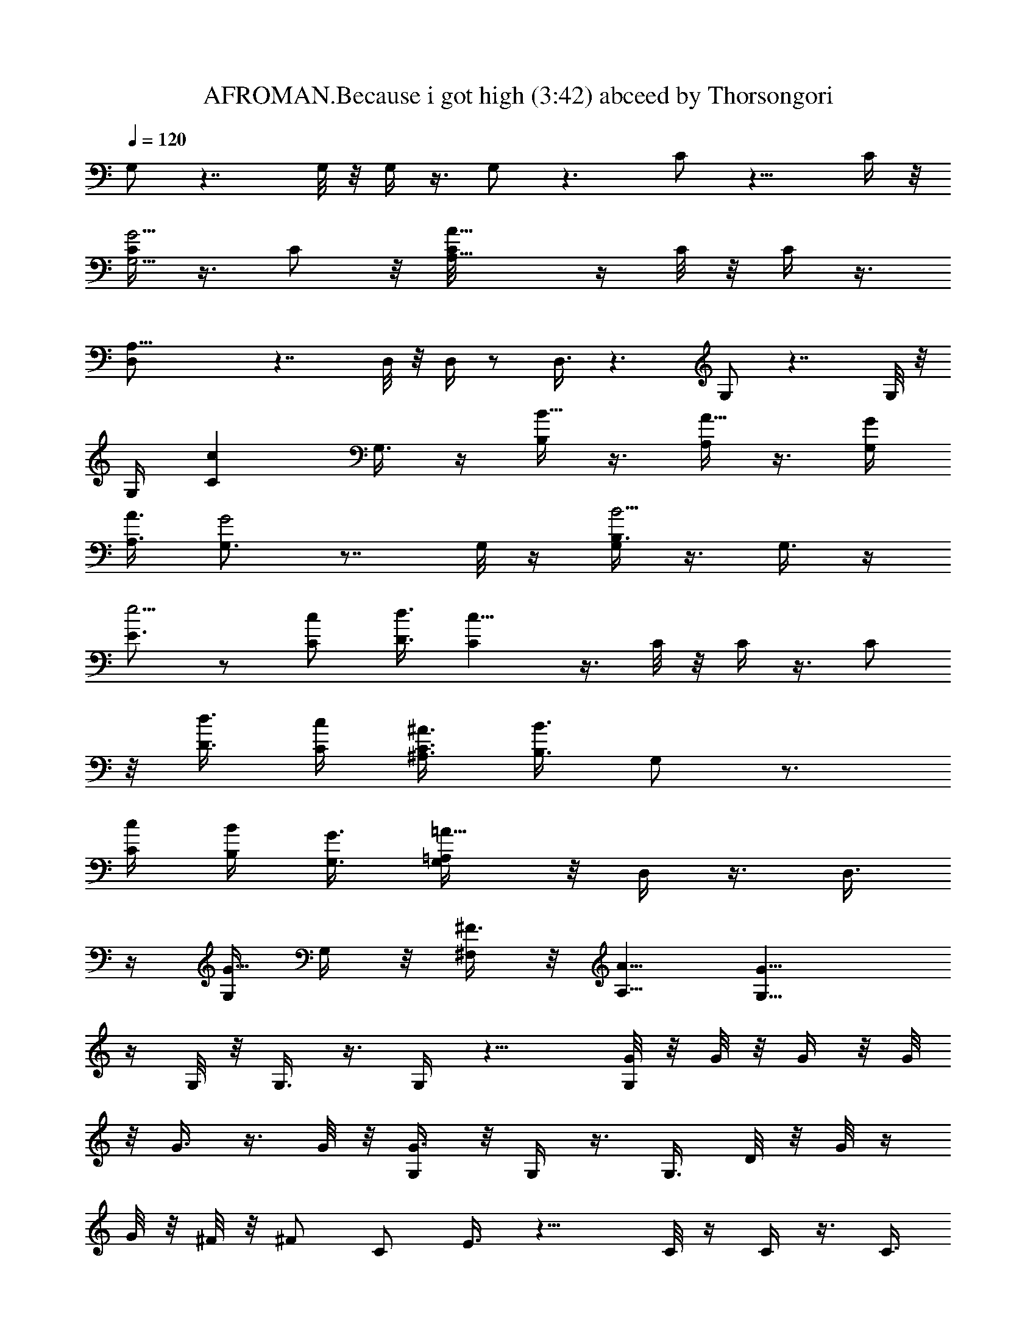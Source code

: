 X:1
T:AFROMAN.Because i got high (3:42) abceed by Thorsongori
Z:Transcribed by LotRO MIDI Player:http://lotro.acasylum.com/midi
%  Transpose:-12
%  Tempo factor:110%
L:1/4
Q:120
K:C
G,/2 z7/4 G,/8 z/8 G,/4 z3/8 G,/2 z3/2 C/2 z13/8 C/4 z/8
[C/4G,5/4G5/4] z3/8 C/2 z/8 [A,9/8A73/8C/8] z/4 C/8 z/8 C/4 z3/8
[A,21/8D,/2] z7/4 D,/8 z/8 D,/4 z/2 D,3/8 z3/2 G,/2 z7/4 G,/8 z/8
G,/4 [Ccz3/8] G,3/8 z/4 [B,/4B5/8] z3/8 [A,/4A5/8] z3/8 [G,/4G/4]
[A,3/8A3/8] [G,3/4G2] z7/8 G,/8 z/4 [G,/4B,3/8B5/4] z3/8 G,3/8 z/4
[E3/4e5/4] z/2 [C/2c/2] [D3/8d3/8] [Cc23/8] z3/8 C/8 z/8 C/4 z3/8 C/2
z/8 [D3/8d3/8] [C/4c/4] [^A,3/8^A3/8C3/8] [B,3/8B3/2] G,/2 z3/4
[C/4c/4] [B,/4B/4] [G,3/8G3/8] [=A,/2=A13/8G,/4] z/8 D,/4 z3/8 D,3/8
z/4 [G,/4G5/8] G,/4 z/8 [^F,/4^F3/8] z/8 [A,5/8A5/8] [G,13/8G17/8]
z/4 G,/8 z/8 G,3/8 z3/8 G,/4 z13/8 [G/8G,/2] z/8 G/8 z/8 G/4 z/8 G/8
z/8 G3/8 z3/8 G/8 z/8 [G3/8G,/4] z/8 G,/4 z3/8 G,3/8 D/8 z/8 G/8 z/4
G/8 z/8 ^F/8 z/8 [^F/2z3/8] [C/2z/4] E3/8 z13/8 C/8 z/4 C/4 z3/8 C3/8
z/4 [C/8G/8] z/8 [C/4G/8] z/4 [G/8C/4] z/8 G/8 z/8 [A/4z/8] [D,/2z/4]
A/4 z3/8 A/4 z/8 A/4 z3/8 A/8 z/8 [A/2z/8] D,/8 z/8 D,/4 z3/8 D,3/8
D/8 z/8 ^F/8 z/8 ^F/4 z/8 E/8 z/4 E/4 z/8 [D/4G,/2] z15/8 G,/4 z/8
G,/4 [c7/8z3/8] G,3/8 z/2 [B3/4z3/8] A5/8 [B/4G/4G,/2] A3/8
[G13/8B/4] z3/8 B/4 z/8 A/4 z3/8 [G5/8G,/8] z/8 G,/4 z3/8 [G,/2z3/8]
G/8 z/8 d/4 z/8 d/4 z3/8 [d5/8z3/8] [C/2z/4] c/2 z/2 A/2 [c5/8z3/8]
C/4 [e7/8G9/8z/8] C/4 z3/8 [C/2z3/8]  z/4 [d/4C/8] z/4 [c/8C/8] z/8
[A/4C/4] z/8 B/4 G,/2 z/2 B/8 z/8 c/4 z/8 B/4 G/4 z/8 [A/4G,/8] z/4
D,/8 z/2 [D,3/8z/4] G/8 z/4 G/8 z/8 G/4 ^F/4 z/8 [A5/8z3/8] [G,/2z/4]
G7/8 z3/4 d/4 e3/8 d5/8 c5/8 B5/8 A5/8 [G,5/8G/4] z/8 G/8 z/8 G/4 z/8
G/8 z/8 G/2 z/8 G/4 z/8 [G/4G,/8] z/4 G,/4 z3/8 [G,3/8z/4] D/4 z/8
G/8 z/8 G/4 ^F/4 z/8 [^F/2z3/8] [C/2z/8] E/2 z13/8 C/8 z/8 C3/8 z/4
C/2 z/4 C/8 z/8 [C/4G/4] z/8 [C/4G/8] z/8 G/4 z/8 [A/8D,/2] z/8 A/4
z3/8 D/4 z/8 A/8 z/8 A/4 z/8 A/8 z/8 [A/4D,/4] z/8 D,/4 z3/8 D,3/8
D/8 z/8 ^F/8 z/8 ^F/4 z/8 E/8 z/4 E/4 [G,5/8z/8] D3/8 z/8 [B9/4z13/8]
G,/8 z/4 G,/4 [c7/8z3/8] G,3/8 z3/4 [A3/4z/8] B/8 z/2 [G/4B/8G,/2]
z/8 [A3/8B/4] z/8 [B/8G5/4] z/8 B/4 z3/8 A/4 z3/8 [G3/8z/8] G,/8 z/8
G,/4 z3/8 G,3/8 G/8 z/8 d/4 z/8 d/4 z3/8 [d/2z/4] [C/2z/4] c/2 z5/8
d5/8 [c5/8z/4] C/8 z/4 [C/4e7/8G7/8] z3/8 [C3/8z/4] c/8 z/4 [d/4C/8]
z/8 [c/8C/4] z/4 [c/4C/4] B3/8 G,/2 z3/8 B/8 z/4 c/4 B/4 z/8 G/8 z/8
[A3/8z/8] G,/8 z/8 D,/4 z3/8 D,3/8 G/8 z/8 G/8 z/8 G/4 z/8 ^F/8 z/4
[A/2z3/8] [G,/2z/4] G/2 z11/8 G,/4 z/8 G,/4 z3/8 G,3/8 z3/2 [G/4G,/2]
G/8 z/4 G/8 z/8 G/4 z/8 G3/8 z/4 G/4 z/8 [G/4G,/8] z/4 G,/8 z/2
[G,3/8z/4] D/4 z/8 G/8 z/8 G/4 ^F/4 z/8 [^F/2z3/8] [C/2z/8] E3/8 z7/4
C/8 z/8 [C/4G5/4] z3/8 C/2 z/8 C/8 z/4 C/8 z/8 C3/8 D/8 z/8 [A/4D,/2]
z3/8 A/4 z/8 A/8 z/8 A/4 z3/8 A/4 z/8 [A/4D,/8] z/4 D,/4 A/4 z/8
[D,3/8z/4] D/4 z/8 ^F/8 z/8 ^F/4 E/4 z/8 E3/8 [D3/8G,5/8] z15/8 G,/8
z/8 G,/4 [cz3/8] G,3/8 z/4 B5/8 A5/8 [G/4B/4z/8] [G,/2z/8] [A3/8z/8]
B/4 [G13/8z5/8] B/4 z/8 A/4 z3/8 [G3/8G,/4] z/8 G,/4 z3/8 G,3/8 G/8
z/8 d/4 z/8 d/4 z3/8 [d5/8z/4] [C/2z3/8] c3/8 z/2 A5/8 [c5/8z3/8] C/8
z/8 [eGC3/8] z3/8 [C3/8z/4] c/8 z/4 [d/8C/8] z/8 [c/4C/4] z/8
[A/8C/4] z/8 B/4 z/8 G,/2 z3/8 B/8 z/4 c/4 B/4 z/8 G/8 z/8 [A3/8z/8]
G,/8 z/8 D,/4 z3/8 D,3/8 G/8 z/8 G/8 z/8 G/4 z/8 ^F/8 z/8 [A3/4z3/8]
[G,5/8z3/8] G3/4 z3/4 d3/8 e/4 d3/4 c5/8 B5/8 A5/8 [G,/2G/4] G/8 z/4
G/8 z/8 G/8 z/4 G/2 z/8 G/8 z/8 [G3/8z/8] G,/8 z/8 G,/4 z3/8
[G,/2z3/8] D/8 z/8 G/8 z/4 G/8 z/8 ^F/4 ^F/2 [C3/8z/8] E3/8 z13/8 C/8
z/4 C/4 z3/8 C3/8 z/4 [C/8G/8] z/4 [G/8C/8] z/8 [G/4C/4] G/8 z/4
[A/2D,/2] z/8 A/4 z3/8 A/4 z3/8 A/4 z/8 [D,/8A/4] z/8 D,/4 z3/8
[D,/2z3/8] D/4 ^F/4 z/8 ^F/4 E/4 z/8 E3/8 [G,/2D3/8] z/4 [B17/8z3/2]
G,/4 z/8 G,/4 [cz3/8] G,3/8 z7/8 [A5/8B/8] z/2 [G/4B3/8G,5/8] A3/8
[B/8G] z/4 B/8 z/2 A/8 z/2 [G/4G,/8] z/4 G,/4 z3/8 [G,3/8z/4] G/4 z/8
d/8 z/8 d/4 z3/8 [d5/8z3/8] [C/2z/4] c3/8 z5/8 d5/8 [c5/8z3/8] C/8
z/8 [C/4e7/8G5/4] z3/8 [C/2z3/8] c/8 z/8 [d/4C/8] z/4 [c/8C/8] z/8
[c/4C3/8] z/8 B/4 G,5/8 z3/8 B/8 z/8 c/4 z/8 B/8 z/8 G/4 z/8
[A/4G,/8] z/4 D,/4 z3/8 [D,3/8z/4] G/8 z/4 G/8 z/8 G/4 z/8 ^F/8 z/8
[A5/8z3/8] [G,5/8z/4] G/2 z9/8 d3/8 [e/4G,/8] z/8 [d5/8G,/4] z3/8
[c5/8G,3/8] z3/8 B5/8 [A5/8z/4] D/4 z/8 [G/8G,/2] z/8 G/8 z/4 G/8 z/8
G/4 z/8 G/4 G/8 z/4 G/4 [G3/8G,/4] z/8 G,/4 z3/8 G,3/8 D/8 z/8 G/8
z/8 G/4 z/8 ^F/8 z/8 [^F/2z3/8] [C/2z/4] E3/8 z13/8 C/8 z/4 [C/4G5/4]
z3/8 C3/8 z/4 [C/8G/8] z/8 [G/8C/4] z/4 [G/8C/4] z/8 G/8 z/8
[A5/8z/8] D,/2 z/8 A/4 z3/8 A/4 A/8 z/4 A/8 z/8 [A3/8z/8] D,/8 z/8
D,/4 z3/8 D,3/8 z/4 E/4 z/8 ^F/8 z/8 E/4 z/8 [E5/8z/4] [G,5/8z3/8]
D3/8 z3/2 G,/8 z/4 G,/4 [c7/8z3/8] G,3/8 z/8 B3/4 A5/8 [G/4G,/2B/4]
[A3/8z/8] B/4 [G5/4z3/8] B/8 z/8 B/2 z/8 A/8 z/4 [G,/8A/2] z/8 G,/4
z/8 [G3/8z/4] [G,/2z3/8] G/8 z/8 d/4 z/8 d/4 z3/8 [d5/8z3/8] [C/2z/4]
c/2 z3/8 A5/8 [c5/8z3/8] C/4 [e7/8G9/8z/8] C/4 z3/8 [C/2z3/8]  z/4
[d/4C/8] z/4 [c/8C/8] z/8 [A/4C/4] z/8 B/4 G,/2 z/2 B/8 z/8 c/4 z/8
B/8 z/8 G/4 z/8 [A/4G,/8] z/4 D,/8 z/2 [D,3/8z/4] G/8 z/4 G/8 z/8 G/4
^F/8 z/4 [A5/8z3/8] [G,/2z/4] G3/4 z7/8 d/4 e3/8 d5/8 c5/8 B5/8
[A5/8D/4] z/8 D/4 [G,5/8G/4] z/8 G/8 z/8 G/4 z/8 G/8 z/8 G/2 z/8 G/4
z/8 [G/4G,/8] z/4 G,/4 z3/8 [G,3/8z/4] D/4 z/8 G/8 z/8 G/4 ^F/4 z/8
[^F/2z3/8] [C/2z/8] E/2 z13/8 C/8 z/8 C/4 z3/8 [C/2z3/8] D/4 [C/4z/8]
E/8 z/8 [^F/8C/4] z/8 [G/4z/8] C/4 G/8 z/8 [A/4z/8] [D,/2z/4] A3/8
z/2 A/4 z3/8 A/4 z/8 [A/4D,/4] z/8 D,/4 z3/8 D,3/8 D/8 z/8 ^F/8 z/8
^F/4 z/8 E/8 z/8 E3/8 [G,5/8z/8] D3/8 z/8 [B9/4z13/8] G,/8 z/8 G,3/8
[c7/8z3/8] G,/4 z7/8 [A5/8z/8] B/8 z/8 B/8 z/8 [B/4G3/8z/8] [G,/2z/4]
A/4 z/8 [B/8G3/2] z/2 B/8 z/8 B/4 z/8 A/8 z/8 [G3/8z/8] G,/8 z/8 G,/4
z3/8 G,3/8 G/8 z/8 d/4 z/8 d/8 z/2 [d/2z/4] [C/2z/4] c/2 z5/8 d5/8
[c5/8z/4] C/8 z/4 [C/4e3/4G7/8] z3/8 [C3/8z/4] c/8 z/4 [d/4C/8] z/8
[c/8C/4] z/4 [c/4C/4] B/4 z/8 G,/2 z3/8 B/8 z/4 c/8 z/8 B/4 z/8 G/8
z/8 [A3/8z/8] G,/8 z/8 D,/4 z3/8 D,3/8 G/8 z/8 G/8 z/8 G/4 z/8 ^F/8
z/4 [A/2z3/8] [G,/2z/4] G/2 z9/8 d/4 [e3/8G,/4] z/8 [d5/8G,/4] z3/8
[c5/8G,3/8] z/4 B5/8 [D/8A5/8] z/4 D/8 z/8 [G/4G,/2] z/8 G/8 z/8 G/4
z3/8 G/4 z3/8 G/4 z/8 [G/4G,/8] z/8 G,/4 z/2 [G,3/8z/4] D/4 z/8 G/8
z/8 G/4 ^F/4 z/8 [^F/2z3/8] [C/2z/8] E3/8 z13/8 C/4 z/8 [C/4G5/4]
z3/8 C/2 z/8 [A13/4C/8G/4] z/4 [G/8C/8] z/8 [G/4C/4] G/4 z/8 D,/2
z7/4 D,/8 z/4 D,/8 z/2 [D/8D,3/8] z/8 ^F3/8 z/4 D/8 z/4 E/4 z3/8
[E3/8G,5/8] D/2 z11/8 G,/8 z/8 G,/4 [cz3/8] G,3/8 z/4 B5/8 A5/8
[G/4z/8] [G,/2B/8] [A3/8z/8] [B3/8z/4] G11/8 z/4 G,/4 z/8 G,/4 z3/8
G,3/8 z/4 d/8 z/4 d/8 z/2 [d5/8z/4] [C/2z3/8] c3/8 z/2 A5/8
[c5/8z3/8] C/8 z/8 [e3/4GC3/8] z/4 [C/2z3/8] c/8 z/4 [d/8C/8] z/8
[c/4C/4] z/8 [A/8C/4] z/8 B/4 z/8 G,/2 z3/8 B/8 z/4 c/4 B/4 z/8 G/8
z/8 [A3/8G,/4] z/8 D,/4 z3/8 D,3/8 G/8 z/8 G/8 z/8 G/4 z/8 ^F/8 z/8
[A5/8z3/8] [G,5/8z3/8] G3/4 z3/4 d3/8 e/4 d3/4 c5/8 B5/8 [A5/8z/4]
D/4 z/8 [G/4G,/2] z3/8 G/8 z/8 G/4 z/8 G/8 z/8 G/4 z/8 G/8 z/4
[G/4G,/8] z/8 G,/4 z3/8 [G,/2z3/8] D/8 z/8 G/8 z/4 G/8 z/8 ^F/4
[^F/2z3/8] [C/2z/4] E3/8 z13/8 C/8 z/4 C/4 z3/8 C3/8 z/4 C/8 z/8 C/4
z/8 C/4 z/8 D/8 z/8 [D,/2A/4] z3/8 A/4 z3/8 A3/8 z/4 A/4 z/8
[D,/8A/4] z/8 D,/4 z3/8 [D,/2z3/8] D/4 ^F/4 z/8 ^F/8 z/8 E/4 z/8 E3/8
[G,/2D3/8] z/4 [B17/8z3/2] G,/4 z/8 G,/4 [cz3/8] G,3/8 z7/8 [A5/8B/8]
z/8 B/8 z/4 [B/4G/4G,/2] A3/8 [B/8G13/8] z/2 B/4 z/8 A/4 z3/8
[A/2G,/8] z/4 G,/8 z/8 G/4 z/8 [G,3/8z/4] G/4 z/8 d/8 z/8 d/4 z3/8
[d/2z3/8] [C/2z/4] c3/8 z5/8 d5/8 [c5/8z3/8] C/8 z/8 [C/4e7/8G] z3/8
[C/2z3/8] c/8 z/8 [d/4C/8] z/4 [c/8C/8] z/8 [c/4C3/8] z/8 B/4 G,5/8
z3/8 B/8 z/8 c/4 z/8 B/8 z/8 G/4 z/8 [A/4G,/8] z/4 D,/4 z3/8
[D,3/8z/4] G/8 z/8 G/4 z/8 G/4 z/8 ^F/8 z/8 [A5/8z3/8] [G,5/8z/4] G/2
z9/8 d3/8 [e/4G,/8] z/8 [d5/8G,/4] z3/8 [c5/8G,3/8] z/4 B3/4 A5/8
[G/8G,/2] z/8 G/8 z/4 G/8 z/2 G/4 G/4 z/8 G/4 [G3/8G,/4] z/8 G,/4
z3/8 G,3/8 D/8 z/8 G/8 z/8 ^F/4 z3/8 [^F/2z3/8] [C/2z/4] E3/8 z13/8
C/8 z/4 [C/4G5/4] z3/8 C3/8 z/4 [A5/4C/8] z/8 C/4 z/8 [D/4C/4] z3/8
[D,/2A/4] A/4 A3/8 A3/8 z/4 A/4 z3/8 [A3/8z/8] D,/8 z/8 D,/4 z3/8
D,3/8 D/8 z/8 ^F/4 z/8 E/4 z3/8 [E5/8z/4] [G,5/8z3/8] D/2 z11/8 G,/8
z/4 G,/4 [c7/8z3/8] G,3/8 z/2 D/4 [A3/4z/8] B/8 z/8 B/8 z/4
[G/4B3/8G,/2] A3/8 [G5/4z5/8] B/4 z/8 A/8 z/2 A/2 G/4 z3/4 d/4 z/8
d/4 z3/8 d5/8 z/8 c/4 z/2 A5/8 c5/8 [e7/8G11/8] z/2 d/4 c/4 z3/8 B3/8
G,/2 z3/4 c/4 z/8 B/8 z/2 [A/4G,/8] z/8 D,/4 z/2 D,3/8 z/4 G/4 ^F/8
z/2 [A5/8z3/8] [G,/2z/4] G3/4 z7/8 d/4 e3/8 d5/8 c5/8 B5/8 [A5/8z3/8]
D/4 [G,5/8G3/8] z3/8 G/8 z/2 G/8 z/8 G/8 z/8 G/4 z/8 [G/4G,/8] z/4
G,/4 z3/8 [G,3/8z/4] D/4 z/8 G/8 z/8 G/4 z/8 ^F/4 z/8 [E3/8z/4] C/2
z7/4 C/8 z/8 [C/4E/4z/8] [G5/4z/2] [C/2E/4] z3/8 C/8 E/4 [C/4^F/4]
[C3/8z/8] G/4 z/8 [A3/8z/4] D,/2 z11/8 d/8 d/8 [D,/4z/8] e/8 z/8
[d7/8D,/4] z3/8 D,3/8 D/8 z3/4 e/4 z/8 [d5/8z/4] G,5/8 [B9/4z13/8]
G,/8 z/8 G,/4 z/8 [c7/8z3/8] G,/4 z/4 B5/8 A5/8 [G3/8z/8] [B/8G,/2]
z/8 A/4 [G13/8z/8] B/8 z/2 B/8 z/8 B/4 z/8 A/4 [G,/4z/8] [G3/8z/4]
G,/4 z3/8 G,3/8 z/4 B/4 z/8 c/8 z/8 d3/8 [c5/8z/4] C/2 z/8 c3/4 d/2
z/8 [c5/8z/4] C/8 z/4 [C/4e3/4G5/4] z3/8 C3/8 z/4 [d/4C/8] z/8
[C/4z/8] c/4 C/4 [B5/8z3/8] G,/2 z3/4 c/4 z/8 B/4 z3/8 [G,/8A/2] z/8
D,/4 z3/8 D,3/8 z/4 G/4 z/8 ^F/4 z3/8 [A5/8z/4] [G,5/8z3/8] G7/8 z3/4
G,/8 z/2 G,/2 